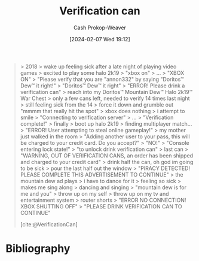 :PROPERTIES:
:ID:       3719607e-28ec-4df7-9cec-b46901a513b8
:LAST_MODIFIED: [2024-02-07 Wed 19:13]
:END:
#+title: Verification can
#+hugo_custom_front_matter: :slug "3719607e-28ec-4df7-9cec-b46901a513b8"
#+author: Cash Prokop-Weaver
#+date: [2024-02-07 Wed 19:12]
#+filetags: :concept:

#+begin_quote
> 2018
> wake up feeling sick after a late night of playing video games
> excited to play some halo 2k19
> "xbox on"
> ...
> "XBOX ON"
> "Please verify that you are "annon332" by saying "Doritos™ Dew™ it right!"
> "Doritos™ Dew™ it right"
> "ERROR! Please drink a verification can"
> reach into my Doritos™ Mountain Dew™ Halo 2k19™ War Chest
> only a few cans left, needed to verify 14 times last night
> still feeling sick from the 14
> force it down and grumble out "mmmm that really hit the spot"
> xbox does nothing
> i attempt to smile
> "Connecting to verification server"
> ...
> "Verification complete!"
> finally
> boot up halo 2k19
> finding multiplayer match...
> "ERROR! User attempting to steal online gameplay!"
> my mother just walked in the room
> "Adding another user to your pass, this will be charged to your credit card. Do you accept?"
> "NO!"
> "Console entering lock state!"
> "to unlock drink verification can"
> last can
> "WARNING, OUT OF VERIFICATION CANS, an order has been shipped and charged to your credit card"
> drink half the can, oh god im going to be sick
> pour the last half out the window
> "PIRACY DETECTED! PLEASE COMPLETE THIS ADVERTISEMENT TO CONTINUE"
> the mountain dew ad plays
> i have to dance for it
> feeling so sick
> makes me sing along
> dancing and singing
> "mountain dew is for me and you"
> throw up on my self
> throw up on my tv and entertainment system
> router shorts
> "ERROR NO CONNECTION! XBOX SHUTTING OFF"
> "PLEASE DRINK VERIFICATION CAN TO CONTINUE"

[cite:@VerificationCan]
#+end_quote
* Bibliography
#+print_bibliography:
* Flashcards :noexport:
